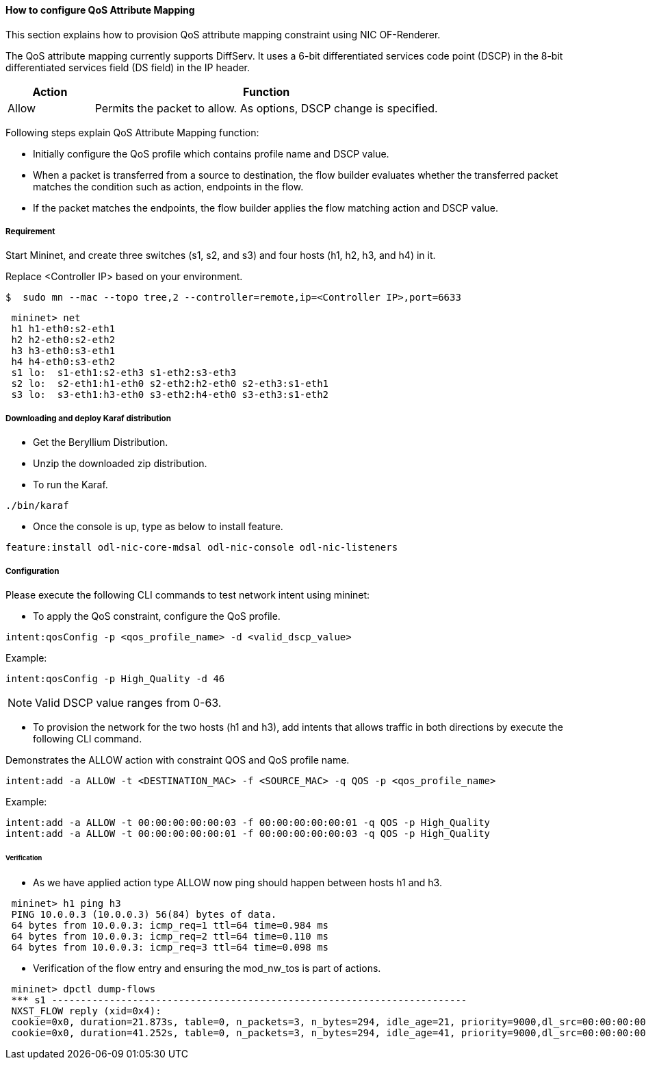 ==== How to configure QoS Attribute Mapping

This section explains how to provision QoS attribute mapping constraint using NIC OF-Renderer.

The QoS attribute mapping currently supports DiffServ. It uses a 6-bit differentiated services code point (DSCP) in the 8-bit differentiated services field (DS field) in the IP header.

[options="header",cols="20%,80%"]
|===
| Action | Function
|Allow | Permits the packet to allow.
As options, DSCP change is specified.
|===

Following steps explain QoS Attribute Mapping function:

* Initially configure the QoS profile which contains profile name and DSCP value.
* When a packet is transferred from a source to destination, the flow builder evaluates whether the transferred packet matches the condition such as action, endpoints in the flow.
* If the packet matches the endpoints, the flow builder applies the flow matching action and DSCP value.

===== Requirement

Start Mininet, and create three switches (s1, s2, and s3) and four hosts (h1, h2, h3, and h4) in it.

Replace <Controller IP> based on your environment.

----
$  sudo mn --mac --topo tree,2 --controller=remote,ip=<Controller IP>,port=6633
----

----
 mininet> net
 h1 h1-eth0:s2-eth1
 h2 h2-eth0:s2-eth2
 h3 h3-eth0:s3-eth1
 h4 h4-eth0:s3-eth2
 s1 lo:  s1-eth1:s2-eth3 s1-eth2:s3-eth3
 s2 lo:  s2-eth1:h1-eth0 s2-eth2:h2-eth0 s2-eth3:s1-eth1
 s3 lo:  s3-eth1:h3-eth0 s3-eth2:h4-eth0 s3-eth3:s1-eth2
----

===== Downloading and deploy Karaf distribution
* Get the Beryllium Distribution.

* Unzip the downloaded zip distribution.

* To run the Karaf.
----
./bin/karaf
----

* Once the console is up, type as below to install feature.
----
feature:install odl-nic-core-mdsal odl-nic-console odl-nic-listeners
----

===== Configuration

Please execute the following CLI commands to test network intent using mininet:

* To apply the QoS constraint, configure the QoS profile.
----
intent:qosConfig -p <qos_profile_name> -d <valid_dscp_value>
----

Example:
----
intent:qosConfig -p High_Quality -d 46
----
NOTE: Valid DSCP value ranges from 0-63.

* To provision the network for the two hosts (h1 and h3), add intents that allows traffic in both directions by execute the following CLI command.

Demonstrates the ALLOW action with constraint QOS and QoS profile name.
----
intent:add -a ALLOW -t <DESTINATION_MAC> -f <SOURCE_MAC> -q QOS -p <qos_profile_name>
----

Example:
----
intent:add -a ALLOW -t 00:00:00:00:00:03 -f 00:00:00:00:00:01 -q QOS -p High_Quality
intent:add -a ALLOW -t 00:00:00:00:00:01 -f 00:00:00:00:00:03 -q QOS -p High_Quality
----

====== Verification

* As we have applied action type ALLOW now ping should happen between hosts h1 and h3.
----
 mininet> h1 ping h3
 PING 10.0.0.3 (10.0.0.3) 56(84) bytes of data.
 64 bytes from 10.0.0.3: icmp_req=1 ttl=64 time=0.984 ms
 64 bytes from 10.0.0.3: icmp_req=2 ttl=64 time=0.110 ms
 64 bytes from 10.0.0.3: icmp_req=3 ttl=64 time=0.098 ms
----

* Verification of the flow entry and ensuring the mod_nw_tos is part of actions.
----
 mininet> dpctl dump-flows
 *** s1 ------------------------------------------------------------------------
 NXST_FLOW reply (xid=0x4):
 cookie=0x0, duration=21.873s, table=0, n_packets=3, n_bytes=294, idle_age=21, priority=9000,dl_src=00:00:00:00:00:03,dl_dst=00:00:00:00:00:01 actions=NORMAL,mod_nw_tos:184
 cookie=0x0, duration=41.252s, table=0, n_packets=3, n_bytes=294, idle_age=41, priority=9000,dl_src=00:00:00:00:00:01,dl_dst=00:00:00:00:00:03 actions=NORMAL,mod_nw_tos:184
----